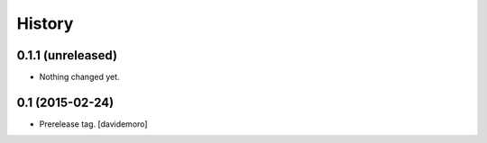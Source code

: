 History
=======

0.1.1 (unreleased)
----------------

- Nothing changed yet.


0.1 (2015-02-24)
----------------

- Prerelease tag.
  [davidemoro]
